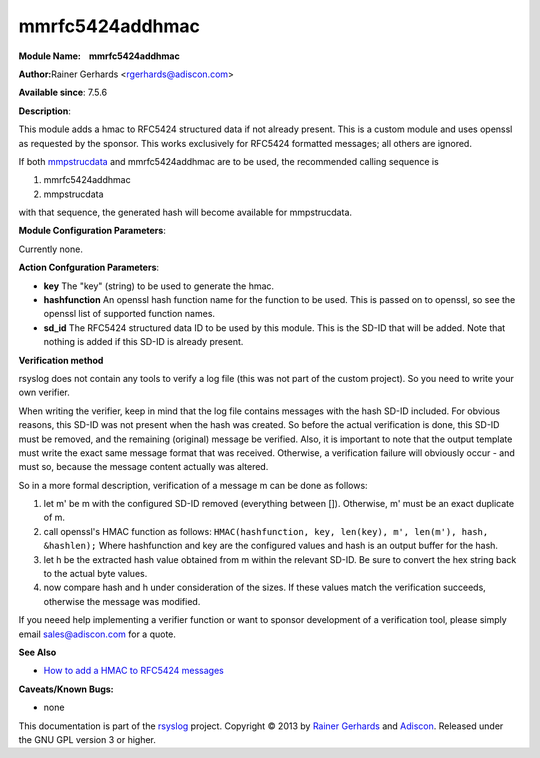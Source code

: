 mmrfc5424addhmac
================

**Module Name:    mmrfc5424addhmac**

**Author:**\ Rainer Gerhards <rgerhards@adiscon.com>

**Available since**: 7.5.6

**Description**:

This module adds a hmac to RFC5424 structured data if not already
present. This is a custom module and uses openssl as requested by the
sponsor. This works exclusively for RFC5424 formatted messages; all
others are ignored.

If both `mmpstrucdata <mmpstrucdata.html>`_ and mmrfc5424addhmac are to
be used, the recommended calling sequence is

#. mmrfc5424addhmac
#. mmpstrucdata

with that sequence, the generated hash will become available for
mmpstrucdata.

 

**Module Configuration Parameters**:

Currently none.

 

**Action Confguration Parameters**:

-  **key**
   The "key" (string) to be used to generate the hmac.
-  **hashfunction**
   An openssl hash function name for the function to be used. This is
   passed on to openssl, so see the openssl list of supported function
   names.
-  **sd\_id**
   The RFC5424 structured data ID to be used by this module. This is
   the SD-ID that will be added. Note that nothing is added if this
   SD-ID is already present.

**Verification method**

rsyslog does not contain any tools to verify a log file (this was not
part of the custom project). So you need to write your own verifier.

When writing the verifier, keep in mind that the log file contains
messages with the hash SD-ID included. For obvious reasons, this SD-ID
was not present when the hash was created. So before the actual
verification is done, this SD-ID must be removed, and the remaining
(original) message be verified. Also, it is important to note that the
output template must write the exact same message format that was
received. Otherwise, a verification failure will obviously occur - and
must so, because the message content actually was altered.

So in a more formal description, verification of a message m can be done
as follows:

#. let m' be m with the configured SD-ID removed (everything between
   []). Otherwise, m' must be an exact duplicate of m.
#. call openssl's HMAC function as follows:
   ``HMAC(hashfunction, key, len(key), m', len(m'), hash, &hashlen);``
   Where hashfunction and key are the configured values and hash is an
   output buffer for the hash.
#. let h be the extracted hash value obtained from m within the relevant
   SD-ID. Be sure to convert the hex string back to the actual byte
   values.
#. now compare hash and h under consideration of the sizes. If these
   values match the verification succeeds, otherwise the message was
   modified.

If you neeed help implementing a verifier function or want to sponsor
development of a verification tool, please simply email
`sales@adiscon.com <sales@adiscon.com>`_ for a quote.

**See Also**

-  `How to add a HMAC to RFC5424
   messages <http://www.rsyslog.com/how-to-add-a-hmac-to-rfc5424-structured-data-messages/>`_

**Caveats/Known Bugs:**

-  none

This documentation is part of the `rsyslog <http://www.rsyslog.com/>`_
project.
Copyright © 2013 by `Rainer Gerhards <http://www.gerhards.net/rainer>`_
and `Adiscon <http://www.adiscon.com/>`_. Released under the GNU GPL
version 3 or higher.
